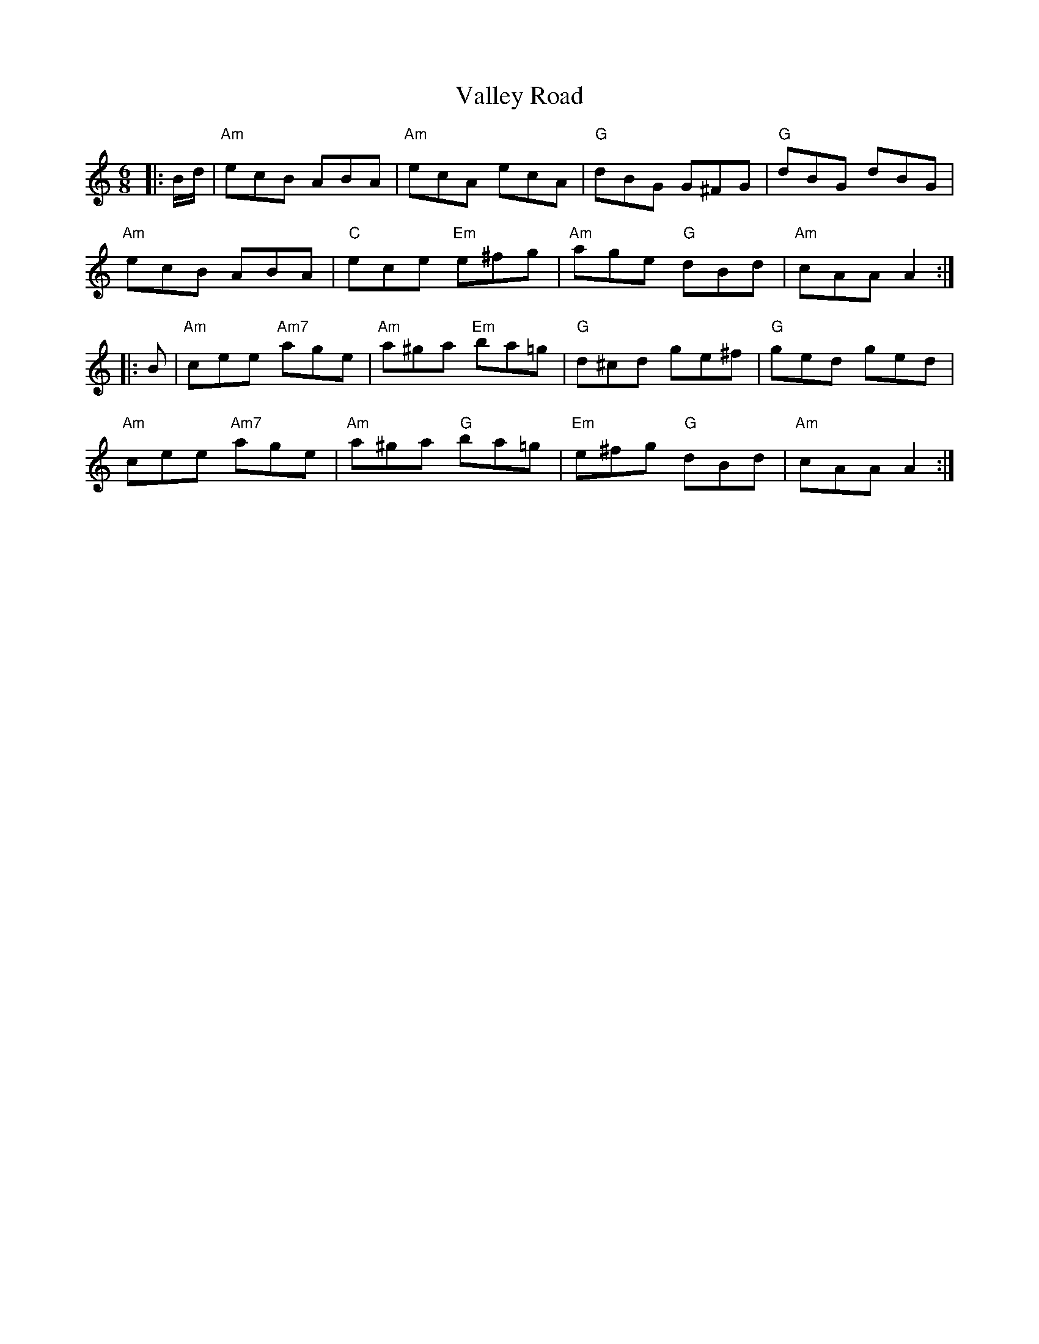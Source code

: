 X: 41718
T: Valley Road
R: jig
M: 6/8
K: Aminor
|:B/d/|"Am"ecB ABA|"Am"ecA ecA|"G"dBG G^FG|"G"dBG dBG|
"Am"ecB ABA|"C"ece "Em"e^fg|"Am"age "G"dBd|"Am"cAA A2:|
|:B|"Am"cee "Am7"age|"Am"a^ga "Em"ba=g|"G"d^cd ge^f|"G"ged ged|
"Am"cee "Am7"age|"Am"a^ga "G"ba=g|"Em"e^fg "G"dBd|"Am"cAA A2:|

